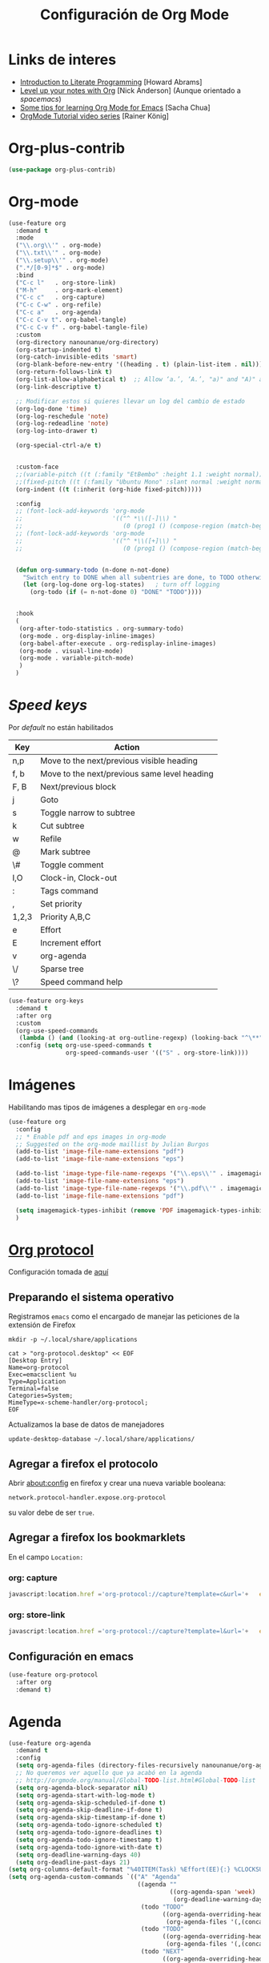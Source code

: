 #+TITLE: Configuración de Org Mode
#+AUTHOR: Adolfo De Unánue
#+EMAIL: nanounanue@gmail.com
#+STARTUP: showeverything
#+STARTUP: nohideblocks
#+STARTUP: indent
#+PROPERTY: header-args:emacs-lisp :tangle ~/.config/emacs/elisp/setup-org-mode.el
#+PROPERTY:    header-args:shell  :tangle no
#+PROPERTY:    header-args        :results silent   :eval no-export   :comments org
#+OPTIONS:     num:nil toc:nil todo:nil tasks:nil tags:nil
#+OPTIONS:     skip:nil author:nil email:nil creator:nil timestamp:nil
#+INFOJS_OPT:  view:nil toc:nil ltoc:t mouse:underline buttons:0 path:http://orgmode.org/org-info.js
#+TAGS: emacs


* Links de interes
- [[http://www.howardism.org/Technical/Emacs/literate-programming-tutorial.html][Introduction to Literate Programming]] [Howard Abrams]
- [[https://github.com/nickanderson/Level-up-your-notes-with-Org][Level up your notes with Org]] [Nick Anderson] (Aunque orientado a /spacemacs/)
- [[http://sachachua.com/blog/2014/01/tips-learning-org-mode-emacs/][Some tips for learning Org Mode for Emacs]] [Sacha Chua]
- [[https://www.youtube.com/playlist?list=PLVtKhBrRV%255FZkPnBtt%255FTD1Cs9PJlU0IIdE][OrgMode Tutorial video series]] [Rainer König]



* Org-plus-contrib

#+begin_src emacs-lisp :tangle no
(use-package org-plus-contrib)
#+end_src



* Org-mode

#+begin_src emacs-lisp
  (use-feature org
    :demand t
    :mode
    ("\\.org\\'" . org-mode)
    ("\\.txt\\'" . org-mode)
    ("\\.setup\\'" . org-mode)
    (".*/[0-9]*$" . org-mode)
    :bind
    ("C-c l"   . org-store-link)
    ("M-h"     . org-mark-element)
    ("C-c c"   . org-capture)
    ("C-c C-w" . org-refile)
    ("C-c a"   . org-agenda)
    ("C-c C-v t". org-babel-tangle)
    ("C-c C-v f" . org-babel-tangle-file)
    :custom
    (org-directory nanounanue/org-directory)
    (org-startup-indented t)
    (org-catch-invisible-edits 'smart)
    (org-blank-before-new-entry '((heading . t) (plain-list-item . nil)))
    (org-return-follows-link t)
    (org-list-allow-alphabetical t)  ;; Allow ‘a.’, ‘A.’, "a)" and "A)" as list elements
    (org-link-descriptive t)

    ;; Modificar estos si quieres llevar un log del cambio de estado
    (org-log-done 'time)
    (org-log-reschedule 'note)
    (org-log-redeadline 'note)
    (org-log-into-drawer t)

    (org-special-ctrl-a/e t)


    :custom-face
    ;;(variable-pitch ((t (:family "EtBembo" :height 1.1 :weight normal))))
    ;;(fixed-pitch ((t (:family "Ubuntu Mono" :slant normal :weight normal :height 1.0 :width normal))))
    (org-indent ((t (:inherit (org-hide fixed-pitch)))))

    :config
    ;; (font-lock-add-keywords 'org-mode
    ;;                         '(("^ *\\([-]\\) "
    ;;                            (0 (prog1 () (compose-region (match-beginning 1) (match-end 1) "•"))))))
    ;; (font-lock-add-keywords 'org-mode
    ;;                         '(("^ *\\([+]\\) "
    ;;                            (0 (prog1 () (compose-region (match-beginning 1) (match-end 1) "◦"))))))

 
    (defun org-summary-todo (n-done n-not-done)
      "Switch entry to DONE when all subentries are done, to TODO otherwise."
      (let (org-log-done org-log-states)   ; turn off logging
        (org-todo (if (= n-not-done 0) "DONE" "TODO"))))


    :hook
    (
     (org-after-todo-statistics . org-summary-todo)
     (org-mode . org-display-inline-images)
     (org-babel-after-execute . org-redisplay-inline-images)
     (org-mode . visual-line-mode)
     (org-mode . variable-pitch-mode)
     )
    )
#+end_src

* /Speed keys/

Por /default/ no están habilitados

| Key   | Action                                       |
|-------+----------------------------------------------|
| n,p   | Move to the next/previous visible heading    |
| f, b  | Move to the next/previous same level heading |
| F, B  | Next/previous block                          |
| j     | Goto                                         |
| s     | Toggle narrow to subtree                     |
| k     | Cut subtree                                  |
| w     | Refile                                       |
| @     | Mark subtree                                 |
| \#    | Toggle comment                               |
| I,O   | Clock-in, Clock-out                          |
| :     | Tags command                                 |
| ,     | Set priority                                 |
| 1,2,3 | Priority A,B,C                               |
| e     | Effort                                       |
| E     | Increment effort                             |
| v     | org-agenda                                   |
| \/    | Sparse tree                                  |
| \?    | Speed command help                           |


#+begin_src emacs-lisp
(use-feature org-keys
  :demand t
  :after org
  :custom
  (org-use-speed-commands
   (lambda () (and (looking-at org-outline-regexp) (looking-back "^\**"))))
  :config (setq org-use-speed-commands t
                org-speed-commands-user '(("S" . org-store-link))))
#+end_src

* Imágenes

Habilitando mas tipos de imágenes a desplegar en =org-mode=

#+begin_src emacs-lisp
(use-feature org
  :config
  ;; * Enable pdf and eps images in org-mode
  ;; Suggested on the org-mode maillist by Julian Burgos
  (add-to-list 'image-file-name-extensions "pdf")
  (add-to-list 'image-file-name-extensions "eps")

  (add-to-list 'image-type-file-name-regexps '("\\.eps\\'" . imagemagick))
  (add-to-list 'image-file-name-extensions "eps")
  (add-to-list 'image-type-file-name-regexps '("\\.pdf\\'" . imagemagick))
  (add-to-list 'image-file-name-extensions "pdf")

  (setq imagemagick-types-inhibit (remove 'PDF imagemagick-types-inhibit))
  )
#+end_src

* [[https://github.com/sprig/org-capture-extension][Org protocol]]

Configuración tomada de [[https://stackoverflow.com/a/32851154/754176][aquí]]

** Preparando el sistema operativo 

Registramos =emacs= como el encargado de manejar las peticiones de la
extensión de Firefox

#+BEGIN_SRC shell
mkdir -p ~/.local/share/applications
#+END_SRC


#+BEGIN_SRC shell :dir ~/.local/share/applications
cat > "org-protocol.desktop" << EOF
[Desktop Entry]
Name=org-protocol
Exec=emacsclient %u
Type=Application
Terminal=false
Categories=System;
MimeType=x-scheme-handler/org-protocol;
EOF
#+END_SRC

Actualizamos la base de datos de manejadores

#+BEGIN_SRC shell
update-desktop-database ~/.local/share/applications/
#+END_SRC


** Agregar a firefox el protocolo


Abrir [[about:config]] en firefox y crear una nueva variable booleana:

=network.protocol-handler.expose.org-protocol=

su valor debe de ser =true=.


** Agregar a firefox los bookmarklets

En el campo =Location:=

*** org: capture

#+begin_src  js
javascript:location.href ='org-protocol://capture?template=c&url='+   encodeURIComponent(location.href) +   '&title=' + encodeURIComponent(document.title) +   '&body=' + encodeURIComponent(window.getSelection())
#+end_src

*** org: store-link


#+begin_src js
javascript:location.href ='org-protocol://capture?template=l&url='+   encodeURIComponent(location.href) +   '&title=' + encodeURIComponent(document.title)
#+end_src

** Configuración *en* emacs

#+BEGIN_SRC emacs-lisp 
(use-feature org-protocol
  :after org
  :demand t)
#+END_SRC

* Agenda

#+BEGIN_SRC emacs-lisp
  (use-feature org-agenda
    :demand t
    :config
    (setq org-agenda-files (directory-files-recursively nanounanue/org-agenda-directory "\\.org$"))
    ;; No queremos ver aquello que ya acabó en la agenda
    ;; http://orgmode.org/manual/Global-TODO-list.html#Global-TODO-list
    (setq org-agenda-block-separator nil)
    (setq org-agenda-start-with-log-mode t)
    (setq org-agenda-skip-scheduled-if-done t)
    (setq org-agenda-skip-deadline-if-done t)
    (setq org-agenda-skip-timestamp-if-done t)
    (setq org-agenda-todo-ignore-scheduled t)
    (setq org-agenda-todo-ignore-deadlines t)
    (setq org-agenda-todo-ignore-timestamp t)
    (setq org-agenda-todo-ignore-with-date t)
    (setq org-deadline-warning-days 40)
    (setq org-deadline-past-days 21)
  (setq org-columns-default-format "%40ITEM(Task) %Effort(EE){:} %CLOCKSUM(Time Spent) %SCHEDULED(Scheduled) %DEADLINE(Deadline)")
  (setq org-agenda-custom-commands `(("A" "Agenda"
                                      ((agenda ""
                                               ((org-agenda-span 'week)
                                                (org-deadline-warning-days 365)))
                                       (todo "TODO"
                                             ((org-agenda-overriding-header "To Refile")
                                              (org-agenda-files '(,(concat nanounanue/org-agenda-directory "inbox.org")))))
                                       (todo "TODO"
                                             ((org-agenda-overriding-header "Emails")
                                              (org-agenda-files '(,(concat nanounanue/org-agenda-directory "emails.org")))))
                                       (todo "NEXT"
                                             ((org-agenda-overriding-header "In Progress")
                                              (org-agenda-files '(,(concat nanounanue/org-agenda-directory "someday.org")
                                                                  ,(concat nanounanue/org-agenda-directory "projects.org")
                                                                  ,(concat nanounanue/org-agenda-directory "next.org")))
                                              ))
                                       (todo "TODO"
                                             ((org-agenda-overriding-header "Projects")
                                              (org-agenda-files '(,(concat nanounanue/org-agenda-directory "projects.org")))
                                              ))
                                       (todo "TODO"
                                             ((org-agenda-overriding-header "One-off Tasks")
                                              (org-agenda-files '(,(concat nanounanue/org-agenda-directory "next.org")))
                                              (org-agenda-skip-function '(org-agenda-skip-entry-if 'deadline 'scheduled))))))))

    (setq org-agenda-start-on-weekday nil))
#+END_SRC

** [[https://github.com/alphapapa/org-ql][Org-ql]]

#+begin_quote
=org-ql= is a lispy query language for Org files.
#+end_quote

#+begin_src emacs-lisp
(use-package org-ql)
#+end_src


** [[https://github.com/alphapapa/org-super-agenda][Org-super-agenda]]

#+begin_src emacs-lisp :tangle no
(use-package org-super-agenda)
#+end_src


** TODOs templates


Primero especificamos que estados podemos tener:

| Estado    | Significado                                                                                  |
|-----------+----------------------------------------------------------------------------------------------|
| TODO      | es algo que tiene que hacerse                                                                |
| WORKING   | estoy trabajando en ella                                                                     |
| BLOCKED   | la tarea depende de algo más para hacerse                                                    |
| DELEGATED | alguien más lo está haciendo y yo tengo que verificar/estar enterado de lo que está haciendo |
| ASSIGNED  | alguien tiene completa responsabilidad sobre la tarea                                        |
| REVIEW    | alguien está validando el task                                                               |
| CANCELLED | ya no es necesario hacerse                                                                   |
| DONE      | ha sido completada                                                                           |


#+begin_src plantuml :file task_states.png  :results none :exports none :cache yes
@startuml
title Diagrama de estados de las tareas
hide empty description
[*] --> TODO
TODO --> WORKING
WORKING --> DONE
TODO --> DONE
DONE --> [*]
TODO -down-> DELEGATED
TODO -down-> CANCELLED
WORKING -> REVIEW
WORKING --> CANCELLED
CANCELLED --> [*]
WORKING --> BLOCKED
BLOCKED --> WORKING
BLOCKED --> CANCELLED 
REVIEW --> WORKING
REVIEW --> DONE
DELEGATED --> CANCELLED
DELEGATED --> DONE
TODO --> ASSIGNED
ASSIGNED --> [*]
@enduml
#+end_src

[[./task_states.png]]


#+begin_src emacs-lisp
(use-feature org
  :config
  (setq org-todo-keywords '(
                            (
                             sequence
                             "TODO(t!)"
                             "WORKING(w!)"
                             "BLOCKED(b@/!)"
                             "REVIEW(r@/!)"
                             "DELEGATED(e@/!)"
                             "|"
                             "ASSIGNED(.@/!)"
                             "CANCELLED(c@/!)"
                             "DONE(d!)")))

#+end_src

Podemos asignarles color e íconos para hacerlos un poco más vistosos.

#+begin_src emacs-lisp
(setq org-todo-keyword-faces
      '(("TODO" . "tomato")
        ("WORKING" . "gold2")
        ("REVIEW" . "lavender")
        ("BLOCKED" . "magenta")
        ("CANCELLED" . "dark red")
        ("DELEGATED" . "steel blue")
        ("DONE" . "green")
        ("ASSIGNED" . "sienna")))
(font-lock-add-keywords            ; A bit silly but my headers are now
 'org-mode `(("^\\*+ \\(TODO\\) "  ; shorter, and that is nice canceled
              (1 (progn (compose-region (match-beginning 1) (match-end 1) "⚑")
                        nil)))
             ("^\\*+ \\(WORKING\\) "
              (1 (progn (compose-region (match-beginning 1) (match-end 1) "⚐")
                        nil)))
             ("^\\*+ \\(CANCELLED\\) "
              (1 (progn (compose-region (match-beginning 1) (match-end 1) "✘")
                        nil)))
             ("^\\*+ \\(CANCE\\) "
              (1 (progn (compose-region (match-beginning 1) (match-end 1) "✘")
                        nil)))
             ("^\\*+ \\(DONE\\) "
              (1 (progn (compose-region (match-beginning 1) (match-end 1) "✔")
                        nil)))))
)
#+end_src


* Clock


#+BEGIN_SRC emacs-lisp
  (use-feature org-clock
    ;; We have to autoload these functions in order for the below code
    ;; that enables clock persistence without slowing down startup to
    ;; work.
    :demand t
    :commands (org-clock-load org-clock-save)
    :config
    (org-clock-persistence-insinuate)
    ;; Show lot of clocking history so it's easy to pick items off the C-F11 list
    (setq org-clock-history-length 23)
    ;; Resume clocking task on clock-in if the clock is open
    (setq org-clock-in-resume t)
    ;; Separate drawers for clocking and logs
    (setq org-drawers (quote ("PROPERTIES" "LOGBOOK")))
    ;; Save clock data and state changes and notes in the LOGBOOK drawer
    (setq org-clock-into-drawer t)
    ;; Sometimes I change tasks I'm clocking quickly - this removes clocked tasks with 0:00 duration
    (setq org-clock-out-remove-zero-time-clocks t)
    ;; Clock out when moving task to a done state
    (setq org-clock-out-when-done t)
    ;; Save the running clock and all clock history when exiting Emacs, load it on startup
    (setq org-clock-persist t)
    ;; Do not prompt to resume an active clock
    (setq org-clock-persist-query-resume nil)
    ;; Enable auto clock resolution for finding open clocks
    (setq org-clock-auto-clock-resolution (quote when-no-clock-is-running))
    ;; Include current clocking task in clock reports
    (setq org-clock-report-include-clocking-task t))
#+END_SRC

* Capture-refile-archive

Si estoy trabajando en algo y quiero anotar algo que se me acaba de
ocurrir o que recordé (me pasa muy seguido), sin que afecte el archivo
en el que estoy trabajando (/capture/)


Org Capture Templates are explained [[http://orgmode.org/manual/Capture-templates.html][here]], Org Template expansion [[http://orgmode.org/manual/Template-expansion.html#Template-expansion][here.]]

** Capture


#+BEGIN_SRC emacs-lisp
(use-feature org
  :config
  (setq org-capture-templates
        (quote (
                ("i" "inbox" entry (file (lambda () (concat nanounanue/org-agenda-directory "inbox.org")))
                 "* TODO %?")
                ("e" "email" entry (file+headline (lambda () (concat nanounanue/org-agenda-directory "emails.org")) "Emails")
                 "* TODO [#A] Reply: %a "
                 :immediate-finish t)
                ("c" "org-protocol-capture" entry (file (lambda () (concat nanounanue/org-agenda-directory "inbox.org")))
                 "* TODO [[%:link][%:description]]\n:PROPERTIES:\n:CREATED: %U\n:Source: %:link\n:END:\n %:initial\n"
                 :immediate-finish t)
                ("l" "org-protocol-store-link" entry (file (lambda () (concat nanounanue/org-agenda-directory "inbox.org")))
                 "* [[%:link][%:description]]\n:PROPERTIES:\n:CREATED: %U\n:Source: %:link\n:END:\n" 
                 :immediate-finish t)
                ("K" "Cliplink capture task" entry (file "")
                 "* TODO %(org-cliplink-capture) \n  SCHEDULED: %t\n" :empty-lines 1)
                ("S" "Scheduled TODO" entry (file (lambda () (concat nanounanue/org-agenda-directory "inbox.org")))
                 "* TODO %? %^G \nSCHEDULED: %^t\n  %U" :empty-lines 1)
                ("D" "Deadline" entry (file (lambda () (concat nanounanue/org-agenda-directory "inbox.org")))
                 "* TODO %? %^G \n  DEADLINE: %^t" :empty-lines 1)
                ))) 
  )
#+end_src

** Refile

#+begin_src emacs-lisp
(use-feature org
  :demand t
  :config

;; El archivo actual a un nivel de 9, las agendas y los archivos en abiertos
(setq org-refile-targets '((nil :maxlevel . 9)
                           (org-agenda-files :maxlevel . 3)
                           (org-buffer-list :maxlevel . 3)))


  ;; Use full outline paths for refile targets
  (setq org-refile-use-outline-path t)

  (setq org-outline-path-complete-in-steps nil)

  (setq org-refile-allow-creating-parent-nodes (quote confirm))
  )
#+END_SRC

Luego de seleccionar el /template/ adecuado, tecleas la nota, =C-c C-c=
para guardar.

Por último, recuerda hacer =C-c C-w= para /refile/ la nota al lugar correspondiente.

** Archive

* /Tags/

#+begin_src emacs-lisp :tangle no
(setq org-tag-alist '(
  (:startgroup . nil)
    ("home" . ?h)
    ("work" . ?w)
  (:endgroup . nil)
  (:startgroup . nil)
    ("@errands" . ?e)
    ("@house" . ?s)
    ("@now" . ?n)
    ("@online" . ?o)
    ("@phone" . ?p)
    ("@campus" . ?c)
    ("@office" . ?f)
  (:endgroup . nil)
))
#+end_src

* /Literate Programming/

Larga vida al [[http://orgmode.org/worg/org-contrib/babel/intro.html][proyecto Babel]], el cual permite la ejecución de bloques
códigos y /tangle out/ bloques hacia archivos



#+begin_src emacs-lisp
  (use-feature org-src
    :after org
    :demand t
    :custom
    (org-edit-src-content-indentation 0)
    (org-src-preserve-indentation t)
    (org-src-fontify-natively t)
    :config
    (add-to-list 'org-src-lang-modes
                 '("dot" . "graphviz-dot")
                 )
    )
#+end_src

** Requisitos

*NOTA* Para [[https://github.com/corpix/ob-blockdiag.el][ob-blockdiag]] es necesario ejecutar lo siguiente:

#+BEGIN_SRC shell
pip install blockdiag seqdiag actdiag nwdiag
#+END_SRC

El formato se puede consultar en la página de [[http://blockdiag.com/en/][blockdiag]].

*NOTA* Para [[https://github.com/krisajenkins/ob-browser][ob-browser]]  es necesario tener =phantomjs=:

#+BEGIN_SRC shell :dir /sudo::
apt install -y phantomjs
#+END_SRC

Esto también lo vamos a ocupar

#+BEGIN_SRC emacs-lisp
(use-package restclient
  :mode ("\\.restclient\\'" . restclient-mode))

(use-package company-restclient
  :config (add-to-list 'company-backends 'company-restclient))
#+END_SRC


#+begin_src emacs-lisp
(use-feature ob-ditaa
  :demand t
  :custom
  (org-ditaa-jar-path "~/pCloudDrive/org-libs/ditaa.jar"))

(use-feature ob-plantuml
  :demand t
  :custom
  (org-plantuml-jar-path "~/pCloudDrive/org-libs/plantuml.jar"))

(use-package ob-mongo)
(use-package ob-cypher)
(use-package ob-blockdiag)
#+end_src


** ob

#+begin_src emacs-lisp :noweb yes
(use-feature ob
  :after org
  :demand t
  :custom
  (org-confirm-babel-evaluate nil)
  (org-src-tab-acts-natively t)
  ;; [[elisp:(shell-command "ls ~")][My files]]
  (org-link-elisp-confirm-function nil)

  ;; [[shell:ls ~][My file]]
  (org-link-shell-confirm-function nil)

  :config
  ;; Set better default settings for org-babel.
  ;;(setf (alist-get :async org-babel-default-header-args:jupyter-python) "yes")
  ;;(setf (alist-get :session org-babel-default-header-args:jupyter-python) "py3")

  ;; Usamos sly para Lisp
  (setq org-babel-lisp-eval-fn 'sly-eval)

  <<ob-languages>>

  <<ob-templates>>

  :hook (org-babel-after-execute . org-display-inline-images))
#+end_src

*** Lenguajes soportados por bloques =org-babel=

#+begin_src emacs-lisp :tangle no :noweb-ref ob-languages
(dolist (language    '((org . t)
                       (shell . t)
                       (awk        . t)
                       (sed        . t)
                       (js         . t)
                       (emacs-lisp . t)
                       (gnuplot . t)
                       (screen  . t)
                       (eshell  . t)
                       (makefile . t)
                       (lisp       . t)
                       (perl       . t)
                       (R          . t)
                                        ;(scala      . t)
                       (clojure    . t)
                       (latex      . t)
                       (C          . t)
                       (fortran    . t)
                       (stan       . t)
                       (sqlite     . t)
                       (sql        . t)
                       (mongo      . t)
                       (cypher     . t)
                                        ; (redis      . t)
                       (blockdiag  . t)
                       (calc       . t)
                       (python     . t)
                       (ruby       . t)
                       (dot        . t)
                       (css        . t)
                       (jq         . t)
                       (plantuml   . t)))
  (add-to-list 'org-babel-load-languages language))

(org-babel-do-load-languages 'org-babel-load-languages org-babel-load-languages)

#+end_src

*** Templates para bloques =org-babel=

#+begin_src emacs-lisp :tangle no :noweb-ref ob-templates
(add-to-list 'org-structure-template-alist
             '("el" . "src emacs-lisp"))

(add-to-list 'org-structure-template-alist
             '("sh" . "src shell"))

(add-to-list 'org-structure-template-alist
             '("py" . "src jupyter-python"))

(add-to-list 'org-structure-template-alist
             '("md" . "src markdown"))

(add-to-list 'org-structure-template-alist
             '("sr" . "src R"))

(add-to-list 'org-structure-template-alist
             '("sq" . "src sql"))

(add-to-list 'org-structure-template-alist
             '("si" . "src sqlite"))

(add-to-list 'org-structure-template-alist
             '("cl" . "src lisp"))

(add-to-list 'org-structure-template-alist
             '("clj" . "src clojure"))

(add-to-list 'org-structure-template-alist
             '("dd" . "src ditaa"))

(add-to-list 'org-structure-template-alist
             '("dg" . "src dot"))

(add-to-list 'org-structure-template-alist
             '("dp" . "src plantuml"))

;; Tomado de https://github.com/dangom/org-thesis/blob/master/org-init.el
;; After inserting an org template, also open a line.
(defun org-structure-template-and-open-line (orig-func &rest args)
  (apply orig-func args)
  (unless mark-active
    (open-line 1)))

(advice-add 'org-insert-structure-template
              :around #'org-structure-template-and-open-line)
#+end_src



** Python: Emacs-jupyter

#+begin_src emacs-lisp

(straight-use-package '(simple-httpd :type git :host github :repo "skeeto/emacs-web-server" :local-repo "simple-httpd"))

(use-package zmq)

(use-package jupyter
  :after ob
  :demand t
  :config
  (add-to-list 'org-babel-load-languages '(jupyter . t))
  (org-babel-do-load-languages 'org-babel-load-languages org-babel-load-languages)

  (org-babel-jupyter-override-src-block "python")


  ;; More readable repl traceback for Spacemacs Theme.
  (set-face-attribute 'jupyter-repl-traceback nil :background "wheat1")

  (jupyter-org-define-key (kbd "RET") #'newline-and-indent)

  :bind (:map jupyter-repl-mode-map
              ;; Use only C-n and C-p to move through candidates.
              ;; This unshadows C-n and C-p to move through lines in the REPL.
              ("C-n" . nil)
              ("C-p" . nil)))
#+end_src


** Async

#+begin_src emacs-lisp
;; Package `ob-async' allows executing ob commands asynchronously.
(use-package ob-async
  :after ob
  :config
  ;; Jupyter defines its own async that conflicts with ob-async.
  (setq ob-async-no-async-languages-alist '("jupyter-python" "jupyter-julia")))
#+end_src

* Exportar

#+begin_src emacs-lisp
(use-feature ox
  :after org
  :demand t
  :config
  ;; This is so that we are not queried if bind-keywords are safe when we set
  ;; org-export-allow-bind to t.
  (put 'org-export-allow-bind-keywords 'safe-local-variable #'booleanp)
  (setq org-export-with-sub-superscripts '{}
        org-export-initial-scope 'buffer
        org-export-coding-system 'utf-8
        org-html-checkbox-type 'html))
#+end_src


** Imágenes

Puedes controlar la /exportación/ de la imagen
como sigue:

#+BEGIN_SRC org :tangle no
 #+CAPTION: Algúna descripción
 #+ATTR_HTML: :align center :width 100px
 #+ATTR_LATEX: :align center :width 100px
 #+ATTR_ORG :align center :width 100px
#+END_SRC

** HTML

#+BEGIN_SRC emacs-lisp
(use-feature ox-html
  :after ox
  :demand t
  :init
  (setq org-html-postamble nil)
  (setq org-export-with-section-numbers nil)
  (setq org-export-with-toc nil)
  (setq org-html-head-extra "
          <link href='http://fonts.googleapis.com/css?family=Source+Sans+Pro:400,700,400italic,700italic&subset=latin,latin-ext' rel='stylesheet' type='text/css'>
          <link href='http://fonts.googleapis.com/css?family=Source+Code+Pro:400,700' rel='stylesheet' type='text/css'>
          <style type='text/css'>
             body {
                font-family: 'Source Sans Pro', sans-serif;
             }
             pre, code {
                font-family: 'Source Code Pro', monospace;
             }
          </style>"))
#+END_SRC

** Word                                                         :deprecated:

Usar mejor =ox-pandoc=

#+begin_src emacs-lisp :tangle no
;; The `ox-word' library uses pandoc to export Org files to Microsoft Word via
;; LaTeX. It is currently a part of Kitchin's awesome Scimax project.
(use-package ox-word
  :after (:all org-ref ox)
  :demand t
  :straight (ox-word :type git
                     :host github
                     :repo "jkitchin/scimax"
                     :files ("ox-word.el")))
#+end_src

** LaTeX

help:org-format-latex-header
help:org-latex-default-packages-alist
help:org-latex-packages-alist
help:org-latex-pdf-process

#+BEGIN_SRC emacs-lisp :noweb yes
  (use-feature ox-latex
    :after ox
    :demand t
    :custom
    (org-latex-compiler "latexmk")
    (org-latex-bib-compiler "biber")
    (org-latex-default-class "koma-article")
    (org-latex-pdf-process
     '("latexmk -xelatex -shell-escape -output-directory=%o -f %f"))
    
    :config
    
    (setq xedvisvgm '(xedvisvgm :programs ("xelatex" "dvisvgm")
       :description "dvi > svg"
       :message "you need to install xelatex and dvisvgm."
       :use-xcolor t
       :image-input-type "dvi"
       :image-output-type "svg"
       :image-size-adjust (1.7 . 1.5)
       :latex-compiler ("xelatex -interaction nonstopmode -output-directory %o %f")
       :image-converter ("dvisvgm %f -n -b min -c %S -o %O")))

    (add-to-list 'org-preview-latex-process-alist xedvisvgm)

    (setq org-preview-latex-default-process 'dvisvgm)


    ;; Programa a utilizar por default (listado en org-preview-latex-process-alist)
    ;;(setq org-preview-latex-default-process 'dvisvgm)

    ;; Bloques bonitos
    (setq org-latex-listings 'minted)
    ;; Need to let ox know about ipython and jupyter
    (add-to-list 'org-latex-minted-langs '(ipython "python"))
    (add-to-list 'org-babel-tangle-lang-exts '("ipython" . "py"))
    (add-to-list 'org-latex-minted-langs '(jupyter-python "python"))
    (add-to-list 'org-babel-tangle-lang-exts '("jupyter-python" . "py"))
    (add-to-list 'org-latex-minted-langs '(shell "bash"))
    (add-to-list 'org-latex-minted-langs '(sh "bash"))
    (add-to-list 'org-babel-tangle-lang-exts '("bash" . "sh"))
    (add-to-list 'org-latex-minted-langs '(sqlite "sql"))
    (add-to-list 'org-babel-tangle-lang-exts '("sqlite" . "sql"))
    
    
    ;; Escala los previews de LaTeX 
    (setq org-format-latex-options (plist-put org-format-latex-options :scale 2.0))
    
    ;; For example, when this variable is non-nil, a headline like this:
  
    ;;   ** Some section
    ;;      :PROPERTIES:
    ;;      :CUSTOM_ID: sec:foo
    ;;      :END:
    ;;   This is section [[#sec:foo]].
    ;;   #+BEGIN_EXPORT latex
    ;;   And this is still section \ref{sec:foo}.
    ;;   #+END_EXPORT
    
    ;; will be exported to LaTeX as:
    
    ;;   \subsection{Some section}
    ;;   \label{sec:foo}
    ;;   This is section \ref{sec:foo}.
    ;;   And this is still section \ref{sec:foo}.
    
    ;; Note, however, that setting this variable introduces a limitation
    ;; on the possible values for CUSTOM_ID and NAME.  When this
    ;; variable is non-nil, Org passes their value to \label unchanged.
    ;; You are responsible for ensuring that the value is a valid LaTeX
    ;; \label key, and that no other \label commands with the same key
    ;; appear elsewhere in your document. 
    (setq org-latex-prefer-user-labels t)
    
    ;; Borra los archivos intermedios al exportar
    (setq org-latex-logfiles-extensions
          '("lof" "lot" "tex=" "aux" "idx" "log" "out" "toc" "nav" "snm" "vrb" "glo" "acn" "alg" "acr"
            "dvi" "fdb_latexmk" "blg" "brf" "fls" "entoc" "ps" "spl" "bbl"))
    
    ;; Templates
    
    <<ox-latex-chapter>>
    
    <<ox-latex-KOMA>>
    
    <<ox-latex-tufte-book>>
    
    <<ox-latex-beamer>>
    
    <<ox-latex-assign>>
    
    <<ox-latex-mimore>>
    
    <<ox-latex-mimosis>>
    
    <<ox-latex-elsarticle>>
    
    <<ox-latex-elegantlatex>>
    
    <<ox-latex-hitec>>
    
    <<ox-latex-memoir>>
    
    <<ox-latex-arxiv>>
    
    <<ox-latex-preprint>>)

#+END_SRC


Para usar un /template/ agregar al archivo

#+BEGIN_SRC org :tangle no
#+LATEX_CLASS: tufte-book
#+END_SRC

** Pandoc

Para aprovechar [[https://github.com/kawabata/ox-pandoc][ox-pandoc]] es necesario tener una versión reciente de
=pandoc=.


#+BEGIN_SRC shell
VERSION=$(curl --silent "https://api.github.com/repos/jgm/pandoc/releases/latest" | jq -r .tag_name) && \
wget  -q -O /tmp/pandoc.deb https://github.com/jgm/pandoc/releases/download/${VERSION}/pandoc-${VERSION}-1-amd64.deb
#+end_src

#+begin_src shell :dir /sudo::
dpkg -i /tmp/pandoc.deb
#+END_SRC

#+BEGIN_SRC emacs-lisp
(use-package ox-pandoc
  :demand t
  :after ox)
#+END_SRC


** TWBS

#+BEGIN_SRC emacs-lisp
(use-package ox-twbs
  :demand t
  :after ox)
#+END_SRC


** Github Markdown
#+BEGIN_SRC emacs-lisp
(use-package ox-gfm
  :demand t
  :after ox)
#+END_SRC


** Tufte

#+BEGIN_SRC emacs-lisp
(use-package ox-tufte
  :demand t
  :after ox)
#+END_SRC


** EPUB

#+BEGIN_SRC emacs-lisp
(use-package ox-epub
  :demand t
  :after ox)
#+END_SRC


** RST

#+BEGIN_SRC emacs-lisp
(use-package ox-rst
  :demand t
  :after ox)
#+END_SRC


** AsciiDoc

#+BEGIN_SRC emacs-lisp
(use-package ox-asciidoc
  :demand t
  :after ox)
#+END_SRC


** Clipboard

Necesita =xclip=

#+BEGIN_SRC shell  :dir /sudo::
apt install -y xclip
#+END_SRC

#+BEGIN_SRC emacs-lisp
  (use-package ox-clip
    :after ox)
#+END_SRC

** Recoll

#+begin_src emacs-lisp
(use-package org-recoll
  :after (org)
  :demand t
  :straight (org-recoll :type git :host github :repo "alraban/org-recoll" :local-repo "org-recoll")
  :init
  (require 'org-recoll))
#+end_src


** ox-hugo

#+begin_src emacs-lisp
(use-package ox-hugo
  :demand t
  :after ox)
#+end_src


Es necesario instalar Hugo

#+begin_src shell 
curl -L https://github.com/gohugoio/hugo/releases/download/v0.68.3/hugo_0.68.3_Linux-64bit.deb --output /tmp/hugo.deb 
#+end_src

#+begin_src sh :dir /sudo::
sudo dpkg -i /tmp/hugo.deb
#+end_src



* Presentaciones

** Reveal /et al/

*** ox-reveal                                                  :deprecated:

[[https://github.com/yjwen/org-reveal][ox-reveal]] para crear slides en *HTML*

#+BEGIN_SRC shell :dir /tmp
wget -O reveal.tar.gz https://github.com/hakimel/reveal.js/archive/3.7.0.tar.gz && \
tar zxf /tmp/reveal.tar.gz -C ~/software/js/revealjs --strip-component 1
#+END_SRC


#+BEGIN_SRC emacs-lisp :tangle no
(use-package ox-reveal
  :disabled t
  :after org
  :custom
  (org-reveal-mathjax t)
  (org-reveal-root "http://cdn.jsdelivr.net/reveal.js/3.0.0/")
                                        ;(org-reveal-root (concat "file://" (getenv "HOME") "/software/js/revealjs"))
  (org-reveal-postamble "Adolfo De Unánue"))
#+END_SRC


*** org-re-reveal                                              :deprecated:

Al parecer =ox-reveal= [[https://github.com/yjwen/org-reveal/issues/363#issuecomment-460270780][no está siendo mantenido]], la alternativa
propuesta en el mismo lugar es el [[https://gitlab.com/oer/org-re-reveal][fork]] =org-re-reveal=:

#+begin_src emacs-lisp  :tangle no
(use-package org-re-reveal
  :after ox
  :demand t
  :custom
  (org-re-reveal-mathjax t)
  (org-re-reveal-root "http://cdn.jsdelivr.net/reveal.js/3.0.0/")
  (org-re-reveal-postamble "Adolfo De Unánue"))

(use-package oer-reveal
  :after org-re-reveal
  :demand t
  :init
  (require 'oer-reveal-publish)
  (oer-reveal-setup-submodules t)
  (oer-reveal-generate-include-files t)
  (oer-reveal-publish-setq-defaults))

(use-package org-re-reveal-ref
  :after org-re-reveal
  :demand t
  :config
  
  (setq org-ref-bibliography-entry-format
        '(("article" . "%a, %t, <i>%j %v(%n)</i>, %p (%y). <a href=\"%U\">%U</a>")
  	  ("book" . "%a, %t, %u, %y. <a href=\"%U\">%U</a>")
   	  ("inproceedings" . "%a, %t, %b, %y. <a href=\"%U\">%U</a>")
	          ("incollection" . "%a, %t, %b, %u, %y. <a href=\"%U\">%U</a>")
	          ("misc" . "%a, %t, %i, %y.  <a href=\"%U\">%U</a>")
   	  ("phdthesis" . "%a, %t, %s, %y.  <a href=\"%U\">%U</a>")
	          ("techreport" . "%a, %t, %i, %u (%y).")
	          ("proceedings" . "%e, %t in %S, %u (%y).")
	  )))
#+end_src

*** [[https://gitlab.com/oer/emacs-reveal][emacs-reveal]]

El autor de =org-re-reveal= ha unificado las librerías en
=emacs-reveal=, incluye =org-re-reveal=, =org-re-reveal-ref= y =oer-reveal=.

El autor extendió las capacidades originales de =ox-reveal= para
soportar *OER*, /Open Educational Resources/, inicialmente agregar
capacidades de audio a =ox-reval=:

#+begin_quote
Teaching and learning resources should be free and open:
   - In support of Sustainable Development Goal 4 (SDG 4)
   - Open Educational Resources (OER)
#+end_quote

[[https://doi.org/10.21105/jose.00050][Aquí]] hay un artículo con más detalle sobre GNU/Emacs y OER.

#+begin_src emacs-lisp :tangle no
(use-package emacs-reveal
  :after (:all org-re-reveal org-re-reveal-ref)
  :demand t
  :straight (emacs-reval :type git
                         :host gitlab
                         :repo "oer/emacs-reveal"
                         :local-repo "emacs-reveal")
  :init
  (add-to-list 'load-path "~/.config/emacs/straight/repos/emacs-reveal/")
  (require 'emacs-reveal))
#+end_src


** epresent

/Simple presentation mode for Emacs Org-mode/

 - Call epresent-run on an org-buffer.
 - press t / 1 to view the top level of the presentation
 - navigate the presentation with n/f, p/b
 - go to a specific page with v <num> RET
 - scroll with k and l
 - use c and C to navigate between code blocks, e to edit them, x to
  make it run, and s / S to toggle their visibility
 - quit with q



#+begin_src emacs-lisp
(use-package epresent)
#+end_src

** [[https://zck.me/zpresent][zpresent]]

/A presentation framework for Emacs/

[[https://bitbucket.org/zck/zpresent.el/src/default/tutorial.org][Tutorial]]

#+begin_src emacs-lisp
(use-package zpresent)
#+end_src

* Apariencia

Los /bullets/ hacen más presentable =org-mode=

#+BEGIN_SRC emacs-lisp
  (use-package org-bullets
    :demand t
    :after org
    :custom
    (org-bullets-bullet-list '("◉" "☯" "○" "☯" "✸" "☯" "✿" "☯" "✜" "☯" "◆" "☯" "▶"))
    (org-ellipsis "⤵")
    :hook
    (org-mode . (lambda () (org-bullets-mode 1))))
#+END_SRC

Tablas bonitas

#+begin_src emacs-lisp
(use-package org-pretty-table
  :after (org)
  :demand t
  :straight (org-pretty-table :type git :host github :repo "Fuco1/org-pretty-table" :local-repo "org-pretty-table")
  :init
  (require 'org-pretty-table))
#+end_src

* Tomar notas

** =interleave=

Del sitio [[https://github.com/rudolfochrist/interleave][web]]:

#+BEGIN_QUOTE
Some history, what this is all about

In the past, textbooks were sometimes published as interleaved
editions. That meant, each page was followed by a blank page and
ambitious students/scholars had the ability to take their notes
directly in their copy of the textbook. Newton and Kant were prominent
representatives of this technique [fn:blumbach].

Nowadays textbooks (or lecture material) come in PDF format. Although
almost every PDF Reader has the ability to add some notes to the PDF
itself, it is not as powerful as it could be. This is what this Emacs
minor mode tries to accomplish. It presents your PDF side by side to
an Org Mode buffer with you notes. Narrowing down to just those
passages that are relevant to this particular page in the document
viewer.

In a later step it should be possible to create truly interleaved PDFs of your notes.
#+END_QUOTE

#+BEGIN_SRC emacs-lisp
  (use-package interleave
    :after org
    :bind ("C-x i" . interleave-mode)
    :config
    (setq interleave-split-direction 'horizontal
          interleave-split-lines 20
          interleave-disable-narrowing t))
#+END_SRC


** [[https://github.com/weirdNox/org-noter][org-noter]]

#+begin_src emacs-lisp
(use-package org-noter
  :after org
  ;ensure t
  :config
  (setq org-noter-default-notes-file-names '("notes.org")
        org-noter-notes-search-path '("~/pCloudDrive/org/research"))
  (setq org-noter-separate-notes-from-heading t)
  )
#+end_src

** ivy-bibtex

La siguiente función fué tomada de [[https://randyridenour.net/2019/06/26/org-mode-citations-with-ivy-bibtex/][aquí]]

#+begin_quote
Ivy-bibtex will insert citations into org documents, but its default
format is not the same as it is in org-ref. 

To fix that, I added the following to my init file:
#+end_quote



#+begin_src emacs-lisp
(defun nanounanue/bibtex-completion-format-citation-orgref (keys)
  "Formatter for org-ref citations."
  (let* ((prenote  (if bibtex-completion-cite-prompt-for-optional-arguments (read-from-minibuffer "Prenote: ") ""))
         (postnote (if bibtex-completion-cite-prompt-for-optional-arguments (read-from-minibuffer "Postnote: ") "")))
(if (and (string= "" prenote) (string= "" postnote))
                (format "%s" (s-join "; " (--map (concat "parencite:" it) keys)))
    (format "[[%s][%s::%s]]"  (s-join "; " (--map (concat "parencite:" it) keys)) prenote postnote))))
#+end_src

#+begin_quote
This prompts for both pre and post-note text when selecting the
citation. Here are the org-mode citations that are produced: 

   -  Citation only: autocite:lewisCounterfactuals1973
   -  Citation with post-text: [[autocite:lewisCounterfactuals1973][::25]]
   -  Citation with pre-text: [[autocite:lewisCounterfactuals1973][As seen in::]]
   -  Citation with both pre and post-text:
     [[autocite:lewisCounterfactuals1973][As seen in::25]]

When exported, these produce the following LaTeX code:
 
#+begin_example
\autocite{lewisCounterfactuals1973}
 
\autocite[][25]{lewisCounterfactuals1973}
 
\autocite[As seen in][]{lewisCounterfactuals1973}
 
\autocite[As seen in][25]{lewisCounterfactuals1973}
#+end_example

I use Chicago parenthetical references – so these compile like this:

-    (Lewis 1973)
-    (Lewis 1973, 25)
-    (As seen in Lewis 1973)
-    (As seen in Lewis 1973, 25)
#+end_quote


#+begin_src emacs-lisp
(use-package ivy-bibtex
  :ensure t
  :config
  (setq ivy-re-builders-alist
        '((ivy-bibtex . ivy--regex-ignore-order)
          (t . ivy--regex-plus)))
  (setq   bibtex-completion-bibliography "~/pCloudDrive/org/bibliografia/library.bib")
  (setq   bibtex-completion-notes-path "~/pCloudDrive/org/research")
  ;; ¿Qué campo del bibtex usar para abrir el PDF?
  (setq   bibtex-completion-pdf-field "file")
  ;; Símbolos usados para indicar que tiene PDF y notas
  (setq bibtex-completion-pdf-symbol "⌘")
  (setq bibtex-completion-notes-symbol "✎")
  (setq bibtex-completion-additional-search-fields '(journal booktitle))
  ;; Para abrir URL/DOIs
  (setq bibtex-completion-browser-function
        (lambda (url _) (start-process "firefox" "*firefox*" "firefox" url)))

  (setq bibtex-completion-format-citation-functions
        '((org-mode      . nanounanue/bibtex-completion-format-citation-orgref)
          (latex-mode    . bibtex-completion-format-citation-cite)
          (markdown-mode . bibtex-completion-format-citation-pandoc-citeproc)
          (default       . bibtex-completion-format-citation-default)))

  (setq ivy-bibtex-default-action 'ivy-bibtex-insert-citation)

  (setq bibtex-completion-display-formats
        '((article       . "${=has-pdf=:1}${=has-note=:1} ${=type=:3} ${year:4} ${author:36} ${title:*} ${journal:40}")
          (inbook        . "${=has-pdf=:1}${=has-note=:1} ${=type=:3} ${year:4} ${author:36} ${title:*} Chapter ${chapter:32}")
          (incollection  . "${=has-pdf=:1}${=has-note=:1} ${=type=:3} ${year:4} ${author:36} ${title:*} ${booktitle:40}")
          (inproceedings . "${=has-pdf=:1}${=has-note=:1} ${=type=:3} ${year:4} ${author:36} ${title:*} ${booktitle:40}")
          (t             . "${=has-pdf=:1}${=has-note=:1} ${=type=:3} ${year:4} ${author:36} ${title:*}")))

  (ivy-set-actions
   'ivy-bibtex
   '(("p" ivy-bibtex-open-any "Open PDF, URL, or DOI")
     ("e" ivy-bibtex-edit-notes "Edit notes")))

  :bind
  (("C-x C-b" . ivy-bibtex))
  )
#+end_src


**  =org-ref=

#+BEGIN_SRC emacs-lisp
(use-package org-ref
  :defer t
  :after org
  :demand t
  :init
  (setq org-ref-default-bibliography '("~/pCloudDrive/org/bibliografia/library.bib"))
  (setq org-ref-completion-library 'org-ref-ivy-cite))


  ;;   :config

  ;;   (defun org-ref-grep-pdf (&optional _candidate)
  ;;     "Search pdf files of marked CANDIDATEs."
  ;;     (interactive)
  ;;     (let ((keys (helm-marked-candidates))
  ;;           (get-pdf-function org-ref-get-pdf-filename-function))
  ;;       (helm-do-pdfgrep-1
  ;;        (-remove (lambda (pdf)
  ;;                   (string= pdf ""))
  ;;                 (mapcar (lambda (key)
  ;;                           (funcall get-pdf-function key))
  ;;                         keys)))))

  ;;   (defun org-ref-noter-at-point ()
  ;;     "Open the pdf for bibtex key under point if it exists."
  ;;     (interactive)
  ;;     (let* ((results (org-ref-get-bibtex-key-and-file))
  ;;            (key (car results))
  ;;            (pdf-file (funcall org-ref-get-pdf-filename-function key)))
  ;;       (if (file-exists-p pdf-file)
  ;;           (progn
  ;;             (find-file-other-window pdf-file)
  ;;             (org-noter))
  ;;         (message "no pdf found for %s" key))))

  ;;   (defun org-ref-open-in-scihub ()
  ;;     "Open the bibtex entry at point in a browser using the url field or doi field.
  ;; Not for real use, just here for demonstration purposes."
  ;;     (interactive)
  ;;     (let ((doi (org-ref-get-doi-at-point)))
  ;;       (when doi
  ;;         (if (string-match "^http" doi)
  ;;             (browse-url doi)
  ;;           (browse-url (format "http://sci-hub.se/%s" doi)))
  ;;         (message "No url or doi found"))))


  ;;   (defun org-ref-open-pdf-at-point-in-emacs ()
  ;;     "Open the pdf for bibtex key under point if it exists."
  ;;     (interactive)
  ;;     (let* ((results (org-ref-get-bibtex-key-and-file))
  ;;            (key (car results))
  ;;            (pdf-file (funcall org-ref-get-pdf-filename-function key)))
  ;;       (if (file-exists-p pdf-file)
  ;;           (find-file-other-window pdf-file)
  ;;         (message "no pdf found for %s" key))))

  ;;   (helm-add-action-to-source "Grep PDF" 'org-ref-grep-pdf helm-source-bibtex 1)

  ;;   ;; The following makes it possible to grep pdfs from the org-ref Helm
  ;;   ;; selection interface with C-s.
  ;;   (setq helm-bibtex-map
  ;;         (let ((map (make-sparse-keymap)))
  ;;           (set-keymap-parent map helm-map)
  ;;           (define-key map (kbd "C-s") (lambda () (interactive)
  ;;                                         (helm-run-after-exit 'org-ref-grep-pdf)))
  ;;           map))
  ;;   (push `(keymap . ,helm-bibtex-map) helm-source-bibtex)


  ;;   (add-to-list 'org-ref-helm-user-candidates
  ;;                '(("Org-Noter notes" . org-ref-noter-at-point)
  ;;                  ("Open in Sci-hub"  . org-ref-open-in-scihub)
  ;;                  ("Open in Emacs" . org-ref-open-pdf-at-point-in-emacs)))
#+END_SRC


#+begin_src emacs-lisp
(use-feature org-ref-ox-hugo
  :after org org-ref ox-hugo
  :config
  (add-to-list 'org-ref-formatted-citation-formats
               '("md"
                 ("article" . "${author}, *${title}*, ${journal}, *${volume}(${number})*, ${pages} (${year}). ${doi}")
                 ("inproceedings" . "${author}, *${title}*, In ${editor}, ${booktitle} (pp. ${pages}) (${year}). ${address}: ${publisher}.")
                 ("book" . "${author}, *${title}* (${year}), ${address}: ${publisher}.")
                 ("phdthesis" . "${author}, *${title}* (Doctoral dissertation) (${year}). ${school}, ${address}.")
                 ("inbook" . "${author}, *${title}*, In ${editor} (Eds.), ${booktitle} (pp. ${pages}) (${year}). ${address}: ${publisher}.")
                 ("incollection" . "${author}, *${title}*, In ${editor} (Eds.), ${booktitle} (pp. ${pages}) (${year}). ${address}: ${publisher}.")
                 ("proceedings" . "${editor} (Eds.), _${booktitle}_ (${year}). ${address}: ${publisher}.")
                 ("unpublished" . "${author}, *${title}* (${year}). Unpublished manuscript.")
                 ("misc" . "${author} (${year}). *${title}*. Retrieved from [${howpublished}](${howpublished}). ${note}.")
                 (nil . "${author}, *${title}* (${year})."))))
#+end_src


** =org-roam=

#+begin_src emacs-lisp
(use-package org-roam
  :commands (org-roam-insert org-roam-find-file org-roam-switch-to-buffer org-roam)
  :hook 
  (after-init . org-roam-mode)
  :custom-face
  (org-roam-link ((t (:inherit org-link :foreground "#005200"))))
  :custom
  (org-roam-directory "~/pCloudDrive/org/research")
  (org-roam-db-location "~/pCloudDrive/org/org-roam.db")
  (org-roam-graph-exclude-matcher "private")
  :bind (:map org-roam-mode-map
              (("C-c n l" . org-roam)
               ("C-c n f" . org-roam-find-file)
               ("C-c n b" . org-roam-switch-to-buffer)
               ("C-c n g" . org-roam-graph-show))
              :map org-mode-map
              (("C-c n i" . org-roam-insert)))
  :config
  (setq org-roam-completion-system 'ivy)
  (require 'org-roam-protocol)
  (setq org-roam-capture-templates
        '(("d" "default" plain (function org-roam--capture-get-point)
           "%?"
           :file-name "${slug}"
           :head "#+SETUPFILE:./hugo.setup
,#+HUGO_SECTION: zettels
,#+HUGO_SLUG: ${slug}
,#+STARTUP:  latexpreview
,#+STARTUP: overview
,#+STARTUP: hideblocks
,#+TITLE: ${title}

- tags :: "
           :unnarrowed t)
          ("r" "ref" plain (function org-roam-capture--get-point)
           "%?"
           :file-name "websites/${slug}"
           :head "#+SETUPFILE:./hugo.setup
,#+HUGO_SECTION: websites
,#+ROAM_KEY: ${ref}
,#+HUGO_SLUG: ${slug}
,#+STARTUP:  latexpreview
,#+STARTUP: overview
,#+STARTUP: hideblocks
,#+TITLE: ${title}

- source :: ${ref}"
           :unnarrowed t)
          ("p" "private" plain (function org-roam-capture--get-point)
           "%?"
           :file-name "private-${slug}"
           :head "#+TITLE: ${title}\n"
           :unnarrowed t))))
#+end_src

*** company

#+begin_src emacs-lisp
(use-package company-org-roam
  :after org-roam
  :config
  (set-company-backend! 'org-mode '(company-org-roam company-yasnippet company-dabbrev)))
#+end_src

*** el-patch

#+begin_src emacs-lisp
(use-package el-patch
  :straight (:host github
                   :repo "raxod502/el-patch"
                   :branch "develop"))

(eval-when-compile
  (require 'el-patch))
#+end_src

*** Deft

#+begin_src emacs-lisp
(use-package deft
  :after org
  :bind
  ("C-c n d" . deft)
  :custom
  (deft-recursive t)
  (deft-use-filter-string-for-filename t)
  (deft-default-extension "org")
  (deft-directory "~/pCloudDrive/org/research")
  :config/el-patch
  (defun deft-parse-title (file contents)
    "Parse the given FILE and CONTENTS and determine the title.
     If `deft-use-filename-as-title' is nil, the title is taken to
     be the first non-empty line of the FILE.  Else the base name of the FILE is
     used as title."
    (el-patch-swap (if deft-use-filename-as-title
                       (deft-base-filename file)
                     (let ((begin (string-match "^.+$" contents)))
                       (if begin
                           (funcall deft-parse-title-function
                                    (substring contents begin (match-end 0))))))
                   (org-roam--get-title-or-slug file))))
#+end_src


*** Org-roam protocol

Extiende =org-protocol= 

#+begin_src js
javascript:location.href =
'org-protocol:/roam-ref?template=r&ref='
+ encodeURIComponent(location.href)
+ '&title='
+ encodeURIComponent(document.title)
#+end_src

*** org-roam-bibtex

#+begin_src emacs-lisp
(use-package org-roam-bibtex
  :hook (org-roam-mode . org-roam-bibtex-mode)
  :config
  (setq org-roam-bibtex-templates
        '(("r" "ref" plain (function org-roam-capture--get-point) ""
           :file-name "${slug}"
           :head "#+TITLE: ${=key=}: ${title}\n#+ROAM_KEY: ${ref}\n" 
           :unnarrowed t)))
  )
#+end_src

*** Backlinks en export

#+begin_src emacs-lisp
(defun nanounanue/org-roam--backlinks-list (file)
  (if (org-roam--org-roam-file-p file)
      (--reduce-from
       (concat acc (format "- [[file:%s][%s]]\n"
                           (file-relative-name (car it) org-roam-directory)
                                 (org-roam--get-title-or-slug (car it))))
       "" (org-roam-sql [:select [file-from] :from file-links :where (= file-to $s1)] file))
    ""))

(defun nanounanue/org-export-preprocessor (backend)
  (let ((links (nanounanue/org-roam--backlinks-list (buffer-file-name))))
    (unless (string= links "")
      (save-excursion
        (goto-char (point-max))
        (insert (concat "\n* Backlinks\n") links)))))

(add-hook 'org-export-before-processing-hook 'nanounanue/org-export-preprocessor)
#+end_src




* Funciones para Org LaTeX

Permite recordar variables riesgosas

#+begin_src emacs-lisp
(defun risky-local-variable-p (sym &optional _ignored) nil)
#+end_src

Extrae propiedades del documento. Ver
https://emacs.stackexchange.com/questions/21713

#+begin_src emacs-lisp
(defun org-global-props (&optional property buffer)
  "Get the plists of global org properties of current buffer."
  (unless property (setq property "PROPERTY"))
  (with-current-buffer (or buffer (current-buffer))
    (org-element-map (org-element-parse-buffer)
        'keyword (lambda (el) (when (string-match
                                     property (org-element-property :key el)) el)))))

(defun org-global-prop-value (key)
  "Get global org property KEY of current buffer."
  (org-element-property :value (car (org-global-props key))))
#+end_src


Soporte para etiquetas =slideonly= y =handoutonly=

#+begin_src emacs-lisp
(defun org/parse-headings (backend)
  "Remove every headline with certain tags in the
  current buffer. BACKEND is the export back-end being used, as
  a symbol.
  "

  (if (member backend '(latex rst))
      (org-map-entries
       (lambda ()
         (progn
           (org-narrow-to-subtree)
           (org-cut-subtree)
           (widen)
           ))
       "+slideonly"))

  (if (member backend '(reveal beamer))
      (org-map-entries
       (lambda ()
         (progn
           (org-narrow-to-subtree)
           (org-cut-subtree)
           (widen)
           ))
       "+handoutonly"))

  )


(add-hook 'org-export-before-parsing-hook 'org/parse-headings)
#+end_src

/Subtrees/ que tienen la etiqueta =:newpage:= será exportado a nueva página

#+begin_src emacs-lisp
(defun org/get-headline-string-element  (headline backend info)
  "Return the org element representation of an element.
  Won't work on ~verb~/=code=-only headers"
  (let ((prop-point (next-property-change 0 headline)))
    (if prop-point (plist-get (text-properties-at prop-point headline) :parent))))

(defun org/ensure-latex-clearpage (headline backend info)
  (when (org-export-derived-backend-p backend 'latex)
    (let ((elmnt (org/get-headline-string-element headline backend info)))
      (when (member "newpage" (org-element-property :tags elmnt))
        (concat "\\clearpage\n" headline)))))

(eval-after-load 'ox '(add-to-list
                       'org-export-filter-headline-functions
                       'org/ensure-latex-clearpage))
#+end_src

Bloques especiales

#+begin_src emacs-lisp
(defun string/starts-with (string prefix)
  "Return t if STRING starts with prefix."
  (and (string-match (rx-to-string `(: bos ,prefix) t) string) t))

(defun nanounanue/process-NOTES-blocks (text backend info)
  "Filter NOTES special blocks in export."
  (cond
   ((eq backend 'latex)
    (if (string/starts-with text "\\begin{NOTES}") ""))
   ((eq backend 'rst)
    (if (string/starts-with text ".. NOTES::") ""))
   ((eq backend 'html)
    (if (string/starts-with text "<div class=\"NOTES\">") ""))
   ((eq backend 'beamer)
    (let ((text (replace-regexp-in-string "\\\\begin{NOTES}" "\\\\note{" text)))
      (replace-regexp-in-string "\\\\end{NOTES}" "}" text)))
   ))

(eval-after-load 'ox '(add-to-list
                       'org-export-filter-special-block-functions
                       'nanounanue/process-NOTES-blocks))

(defun nanounanue/process-mdframed-blocks (text backend info)
  "Filter mdframed special blocks in export."
  (cond
   ((org-export-derived-backend-p backend 'rst)
    (replace-regexp-in-string ".. mdframed::" ".. note::" text t t))
   ))

(eval-after-load 'ox '(add-to-list
                       'org-export-filter-special-block-functions
                       'nanounanue/process-mdframed-blocks))
#+end_src


* Org LaTeX classes

** Chapter

#+begin_src emacs-lisp :tangle no :noweb-ref ox-latex-chapter
(add-to-list 'org-latex-classes
	     '("chapter"
             "\\documentclass[11pt]{report}
             [NO-DEFAULT-PACKAGES]
             [PACKAGES]
             [EXTRA]\n"
	       ("\\chapter{%s}" . "\\chapter*{%s}")
	       ("\\section{%s}" . "\\section*{%s}")
	       ("\\subsection{%s}" . "\\subsection*{%s}")
	       ("\\subsubsection{%s}" . "\\subsubsection*{%s}")))
#+end_src

** KOMA

#+begin_src emacs-lisp
(use-package ox-koma-letter
  :after (:all org-ref ox)
  :demand t
  :straight (ox-koma-letter :type git
                     :host github
                     :repo "nanounanue/dotfiles"
                     :files ("emacs/ox-koma-letter.el")))
#+end_src

#+begin_src emacs-lisp :tangle no :noweb-ref ox-latex-KOMA
(add-to-list 'org-latex-classes
	     '("titledblocks"
                "\\documentclass[11pt]{scrartcl}
                [NO-DEFAULT-PACKAGES]
                [PACKAGES]
                [EXTRA]\n"
	       ("\\paragraph{%s}" . "\\paragraph*{%s}")))

(add-to-list 'org-latex-classes
	     '("koma-article"
                "\\documentclass[11pt]{scrartcl}
                [NO-DEFAULT-PACKAGES]
                [PACKAGES]
                [EXTRA]\n"
	       ("\\section{%s}" . "\\section*{%s}")
	       ("\\subsection{%s}" . "\\subsection*{%s}")
	       ("\\subsubsection{%s}" . "\\subsubsection*{%s}")
	       ("\\paragraph{%s}" . "\\paragraph*{%s}")
	       ("\\subparagraph{%s}" . "\\subparagraph*{%s}")))

(add-to-list 'org-latex-classes
	     '("koma-report"
               "\\documentclass[11pt]{scrreprt}
                [NO-DEFAULT-PACKAGES]
                [PACKAGES]
                [EXTRA]\n"
	       ("\\chapter{%s}" . "\\chapter*{%s}")
	       ("\\section{%s}" . "\\section*{%s}")
	       ("\\subsection{%s}" . "\\subsection*{%s}")
	       ("\\subsubsection{%s}" . "\\subsubsection*{%s}")))

(add-to-list 'org-latex-classes
	     '("koma-book"
               "\\documentclass[11pt]{scrbook}
               [NO-DEFAULT-PACKAGES]
               [PACKAGES]
               [EXTRA]\n"
	       ("\\part{%s}" . "\\part*{%s}")
	       ("\\chapter{%s}" . "\\chapter*{%s}")
	       ("\\section{%s}" . "\\section*{%s}")
	       ("\\subsection{%s}" . "\\subsection*{%s}")
	       ("\\subsubsection{%s}" . "\\subsubsection*{%s}")))

(add-to-list 'org-latex-classes
	     `("koma-letter"
	       ,(concat "\\documentclass\[parskip=full,letter\]\{scrlttr2\}\n"
			"\[NO-DEFAULT-PACKAGES]\n"
			"\[NO-PACKAGES]\n"
			"\\usepackage\{fixltx2e\}\n"
			"\\usepackage\{fontspec\}\n"
			"\\usepackage\{microtype\}\n"
			"\\usepackage\{polyglossia\}\n"
			"\\setdefaultlanguage[variant=british]\{english\}\n"
			"\\usepackage\[normalem\]\{ulem\}\n"
              		    "\\usepackage\{amsmath\}\n"
			            "\\usepackage\{hyperref\}\n")))
#+end_src


** Tufte

[[https://tufte-latex.github.io/tufte-latex/][Repositorio]]

*** Tufte-book

#+begin_src emacs-lisp :tangle no :noweb-ref ox-latex-tufte-book
  (add-to-list 'org-latex-classes
               '("tufte-book"
                 "\\documentclass[a4paper, sfsidenotes, justified, notitlepage]{tufte-book}
                 [NO-DEFAULT-PACKAGES]
                 [PACKAGES]
                 [EXTRA]"
                  ("\\part{%s}" . "\\part*{%s}")
                  ("\\chapter{%s}" . "\\chapter*{%s}")
                  ("\\section{%s}" . "\\section*{%s}")
                  ("\\subsection{%s}" . "\\subsection*{%s}")))
#+end_src

*** Tufte-handout

#+begin_src emacs-lisp :tangle no :noweb-ref ox-latex-tufte-book
  (add-to-list 'org-latex-classes
               '("tufte-handout"
                 "\\documentclass{tufte-handout}
                  [NO-DEFAULT-PACKAGES]
                  [PACKAGES]
                  [EXTRA]"
                  ("\\section{%s}" . "\\section*{%s}")
                  ("\\subsection{%s}" . "\\subsection*{%s}")
                  ("\\paragraph{%s}" . "\\paragraph*{%s}")
                  ("\\subparagraph{%s}" . "\\subparagraph*{%s}")))
#+end_src


** Beamer

#+begin_src emacs-lisp :tangle no :noweb-ref ox-latex-beamer
  ;; https://github.com/fniessen/refcard-org-beamer
  (add-to-list 'org-latex-classes
               `("beamer"
                 ,(concat "\\documentclass[presentation]{beamer}\n"
                          "[NO-DEFAULT-PACKAGES]"
                          "[PACKAGES]"
                          "[EXTRA]\n")
                 ("\\section{%s}" . "\\section*{%s}")
                 ("\\subsection{%s}" . "\\subsection*{%s}")
                 ("\\subsubsection{%s}" . "\\subsubsection*{%s}")))
#+end_src

** Assign

#+begin_src emacs-lisp :tangle no :noweb-ref ox-latex-assign
  (add-to-list 'org-latex-classes
               '("assign"
                 "\\documentclass{article}
  \\usepackage{amsmath,amsfonts,stmaryrd,amssymb}
  \\usepackage{enumerate}
  \\usepackage[ruled]{algorithm2e}
  \\usepackage[framemethod=tikz]{mdframed}
  \\usepackage{listings}
  \\usepackage[footnote]{snotez}
  \\lstset{
        basicstyle=\\ttfamily,
  }


    \\usepackage{geometry}

    \\geometry{
        paper=a4paper,
        top=40pt,
        bottom=3cm,
        left=30pt,
        textwidth=417pt,
        headheight=14pt,
        marginparsep=20pt,
        marginparwidth=100pt,
        footskip=30pt,
        headsep=0cm,
    }


    \\usepackage[utf8]{inputenc}
    \\usepackage{sansmathfonts}
    \\usepackage[T1]{fontenc}
    \\renewcommand*\\familydefault{\\sfdefault}
  \\mdfdefinestyle{commandline}{
      leftmargin=10pt,
      rightmargin=10pt,
      innerleftmargin=15pt,
      middlelinecolor=black!50!white,
      middlelinewidth=2pt,
      frametitlerule=false,
      backgroundcolor=black!5!white,
      frametitle={Ligne de commande},
      frametitlefont={\\normalfont\\sffamily\\color{white}\\hspace{-1em}},
      frametitlebackgroundcolor=black!50!white,
      nobreak,
  }


  \\newenvironment{commandline}{
      \\medskip
      \\begin{mdframed}[style=commandline]
  }{
      \\end{mdframed}
      \\medskip
  }


  \\mdfdefinestyle{question}{
      innertopmargin=1.2\\baselineskip,
      innerbottommargin=0.8\\baselineskip,
      roundcorner=5pt,
      nobreak,
      singleextra={
          \\draw(P-|O)node[xshift=1em,anchor=west,fill=white,draw,rounded corners=5pt]{
          Question \\theQuestion\\questionTitle};
      },
  }

  \\newcounter{Question}


  \\newenvironment{question}[1][\\unskip]{
      \\bigskip
      \\stepcounter{Question}
      \\newcommand{\\questionTitle}{~#1}
      \\begin{mdframed}[style=question]
  }{
      \\end{mdframed}
      \\medskip
  }



  \\mdfdefinestyle{warning}{
      topline=false, bottomline=false,
      leftline=false, rightline=false,
      nobreak,
      singleextra={
          \\draw(P-|O)++(-0.5em,0)node(tmp1){};
          \\draw(P-|O)++(0.5em,0)node(tmp2){};
          \\fill[black,rotate around={45:(P-|O)}](tmp1)rectangle(tmp2);
          \\node at(P-|O){\\color{white}\\scriptsize\\bf !};
          \\draw[very thick](P-|O)++(0,-1em)--(O);
      }
  }


  \\newenvironment{warning}[1][Attention:]{
      \\medskip
      \\begin{mdframed}[style=warning]
          \\noindent{\\textbf{#1}}
  }{
      \\end{mdframed}
  }



  \\mdfdefinestyle{info}{
      topline=false, bottomline=false,
      leftline=false, rightline=false,
      nobreak,
      singleextra={
          \\fill[black](P-|O)circle[radius=0.4em];
          \\node at(P-|O){\\color{white}\\scriptsize\\bf i};
          \\draw[very thick](P-|O)++(0,-0.8em)--(O);
      }
  }

  \\newenvironment{info}[1][Info:]{
      \\medskip
      \\begin{mdframed}[style=info]
          \\noindent{\\textbf{#1}}
  }{
      \\end{mdframed}
  }"
                 ("\\section{%s}" . "\\section*{%s}")
                 ("\\subsection{%s}" . "\\subsection*{%s}")
                 ("\\subsubsection{%s}" . "\\subsubsection*{%s}")
                 ("\\paragraph{%s}" . "\\paragraph*{%s}")
                 ("\\subparagraph{%s}" . "\\subparagraph*{%s}")))
#+end_src

** Mimore
[[https://github.com/Pseudomanifold/latex-mimore][Repositorio]]

Para reportes

#+begin_src emacs-lisp :tangle no :noweb-ref ox-latex-mimore
(add-to-list 'org-latex-classes
             '("mimore"
               "\\documentclass{mimore}
                  [NO-DEFAULT-PACKAGES]
                  [PACKAGES]
                  [EXTRA]"
               ("\\section{%s}" . "\\section*{%s}")
               ("\\subsection{%s}" . "\\subsection*{%s}")
               ("\\subsubsection{%s}" . "\\subsubsection*{%s}")
               ("\\paragraph{%s}" . "\\paragraph*{%s}")
               ("\\subparagraph{%s}" . "\\subparagraph*{%s}")))
#+end_src

** Mimosis

 [[https://github.com/Pseudomanifold/latex-mimosis][Repositorio]]

Para tesis

#+begin_src emacs-lisp :tangle no :noweb-ref ox-latex-mimosis
 (add-to-list 'org-latex-classes
                  '("mimosis"
                    "\\documentclass{mimosis}
  [NO-DEFAULT-PACKAGES]
  [PACKAGES]
  [EXTRA]"
                    ("\\chapter{%s}" . "\\addchap{%s}")
                    ("\\section{%s}" . "\\section*{%s}")
                    ("\\subsection{%s}" . "\\subsection*{%s}")
                    ("\\subsubsection{%s}" . "\\subsubsection*{%s}")
                    ("\\paragraph{%s}" . "\\paragraph*{%s}")
                    ("\\subparagraph{%s}" . "\\subparagraph*{%s}")))
#+end_src

** Elsarticle

#+begin_src emacs-lisp :tangle no :noweb-ref ox-latex-elsarticle
  ;; Elsarticle is Elsevier class for publications.
  (add-to-list 'org-latex-classes
               '("elsarticle"
                 "\\documentclass{elsarticle}
                  [NO-DEFAULT-PACKAGES]
                  [PACKAGES]
                  [EXTRA]"
                 ("\\section{%s}" . "\\section*{%s}")
                 ("\\subsection{%s}" . "\\subsection*{%s}")
                 ("\\subsubsection{%s}" . "\\subsubsection*{%s}")
                 ("\\paragraph{%s}" . "\\paragraph*{%s}")
                 ("\\subparagraph{%s}" . "\\subparagraph*{%s}")))
#+end_src


** ElegantLaTeX

#+begin_src emacs-lisp :tangle no :noweb-ref ox-latex-elegantlatex
  ;; Elsarticle is Elsevier class for publications.
  (add-to-list 'org-latex-classes
               '("elegant-note"
                 "\\documentclass{elegantnote}
                  [NO-DEFAULT-PACKAGES]
                  [PACKAGES]
                  [EXTRA]"
                 ("\\section{%s}" . "\\section*{%s}")
                 ("\\subsection{%s}" . "\\subsection*{%s}")
                 ("\\subsubsection{%s}" . "\\subsubsection*{%s}")
                 ("\\paragraph{%s}" . "\\paragraph*{%s}")
                 ("\\subparagraph{%s}" . "\\subparagraph*{%s}")))

  (add-to-list 'org-latex-classes
               '("elegant-book"
                 "\\documentclass{elegantbook}
                  [NO-DEFAULT-PACKAGES]
                  [PACKAGES]
                  [EXTRA]"
                 ("\\section{%s}" . "\\section*{%s}")
                 ("\\subsection{%s}" . "\\subsection*{%s}")
                 ("\\subsubsection{%s}" . "\\subsubsection*{%s}")
                 ("\\paragraph{%s}" . "\\paragraph*{%s}")
                 ("\\subparagraph{%s}" . "\\subparagraph*{%s}")))

  (add-to-list 'org-latex-classes
               '("elegant-paper"
                 "\\documentclass{elegantpaper}
                  [NO-DEFAULT-PACKAGES]
                  [PACKAGES]
                  [EXTRA]"
                 ("\\section{%s}" . "\\section*{%s}")
                 ("\\subsection{%s}" . "\\subsection*{%s}")
                 ("\\subsubsection{%s}" . "\\subsubsection*{%s}")
                 ("\\paragraph{%s}" . "\\paragraph*{%s}")
                 ("\\subparagraph{%s}" . "\\subparagraph*{%s}")))
#+end_src


*** Instalación

#+begin_src shell
tlmgr option repository http://mirror.ctan.org/systems/texlive/tlnet
tlmgr install elegantpaper
#+end_src



** Hitec

[[https://www.ctan.org/tex-archive/macros/latex/contrib/hitec/][CTAN web page]]

#+begin_src emacs-lisp :tangle no :noweb-ref ox-latex-hitec
(add-to-list 'org-latex-classes
             '("hitec"
               "\\documentclass{hitec}
                  [NO-DEFAULT-PACKAGES]
                  [PACKAGES]
                  [EXTRA]"
               ("\\section{%s}" . "\\section*{%s}")
               ("\\subsection{%s}" . "\\subsection*{%s}")
               ("\\subsubsection{%s}" . "\\subsubsection*{%s}")
               ("\\paragraph{%s}" . "\\paragraph*{%s}")
               ("\\subparagraph{%s}" . "\\subparagraph*{%s}")))
#+end_src


*** Instalación
#+begin_src shell
tlmgr install hitec
#+end_src



** Memoir

#+begin_src emacs-lisp :tangle no :noweb-ref ox-latex-memoir
(add-to-list 'org-latex-classes
             '("memoir"
               "\\documentclass{memoir}
                  [NO-DEFAULT-PACKAGES]
                  [PACKAGES]
                  [EXTRA]"
               ("\\section{%s}" . "\\section*{%s}")
               ("\\subsection{%s}" . "\\subsection*{%s}")
               ("\\subsubsection{%s}" . "\\subsubsection*{%s}")
               ("\\paragraph{%s}" . "\\paragraph*{%s}")
               ("\\subparagraph{%s}" . "\\subparagraph*{%s}")))
#+end_src




** arxiv

[[https://github.com/kourgeorge/arxiv-style][Github repo]]

#+begin_src emacs-lisp :tangle no :noweb-ref ox-latex-arxiv
(add-to-list 'org-latex-classes
             '("arxiv"
               "\\documentclass{article}
                  \\usepackage{arxiv}
                  [NO-DEFAULT-PACKAGES]
                  [PACKAGES]
                  [EXTRA]"
               ("\\section{%s}" . "\\section*{%s}")
               ("\\subsection{%s}" . "\\subsection*{%s}")
               ("\\subsubsection{%s}" . "\\subsubsection*{%s}")
               ("\\paragraph{%s}" . "\\paragraph*{%s}")
               ("\\subparagraph{%s}" . "\\subparagraph*{%s}")))
#+end_src

** preprint

[[https://github.com/brenhinkeller/preprint-template.tex][Github repo]]

#+begin_src emacs-lisp :tangle no :noweb-ref ox-latex-preprint
(add-to-list 'org-latex-classes
             '("preprint"
               "\\documentclass{article}
                 \\usepackage{preprint}
                  [NO-DEFAULT-PACKAGES]
                  [PACKAGES]
                  [EXTRA]"
               ("\\section{%s}" . "\\section*{%s}")
               ("\\subsection{%s}" . "\\subsection*{%s}")
               ("\\subsubsection{%s}" . "\\subsubsection*{%s}")
               ("\\paragraph{%s}" . "\\paragraph*{%s}")
               ("\\subparagraph{%s}" . "\\subparagraph*{%s}")))
#+end_src



* Misceláneos


** [[https://github.com/rexim/org-cliplink][org-cliplink]]

#+begin_quote
A simple command that takes a URL from the clipboard and inserts an
org-mode link with a title of a page found by the URL into the current
buffer.
#+end_quote

#+begin_src emacs-lisp
(use-package org-cliplink)
#+end_src

** [[https://github.com/gizmomogwai/org-kanban][org-kanban]]

#+BEGIN_SRC emacs-lisp
(use-package org-kanban
  :after org)
#+END_SRC

** [[https://github.com/abo-abo/org-download][org-download]]

#+begin_src shell :dir /sudo::
apt -y install scrot maim
#+end_src


#+BEGIN_SRC emacs-lisp
(use-package org-download
  :demand t
  :after org
  :commands
  (org-download-enable
   org-download-yank
   org-download-dnd
   org-download-screenshot
   org-download-dnd-base64)
  :bind
  (:map org-mode-map
        (("s-Y" . org-download-screenshot)
         ("s-y" . org-download-yank)))
  :config
  (setq-default org-download-image-dir "~/pCloudDrive/org/imagenes/downloads")
  (setq org-download-screenshot-method
        (cond ((executable-find "maim")  "maim -s %s")
              ((executable-find "scrot") "scrot -s %s")))
  :hook ((org-mode dired-mode) . org-download-enable))         
#+END_SRC

** =org-attach-screenshot=

#+BEGIN_SRC emacs-lisp
(use-package org-attach-screenshot
  :diminish
  :after org
  :bind
  (("C-c S" . org-attach-screenshot)))
#+END_SRC


** ox-extra

A veces queremos agrupar texto por algunos /headers/ pero *NO*
queremos exportar el /header/, para lograrlo hay que hacer:

#+begin_src emacs-lisp
;; Feature `ox-extra' is a library from the org-plus-contrib package.
;; It adds extra keywords and tagging functionality for org export.

(use-feature ox-extra
  ;; Demand so that ignore headlines is always active.
  :demand t
  :init (require 'ox-extra)
  :after ox
  ;; The ignore-headlines allows Org to understand the tag :ignore: and simply
  ;; remove tagged headings on export, but leave their content in.
  ;; See my blog post about writing thesis with org mode here:
  ;; https://write.as/dani/writing-a-phd-thesis-with-org-mode
  :config (ox-extras-activate '(ignore-headlines)))
#+end_src


**  org-compat

#+begin_src emacs-lisp
;; Feature `org-compat' is a adapter layer so that org can communicate with other Emacs
;; built-in packages.
(use-feature org-compat
  :demand t
  :after org
  :config (setq org-imenu-depth 3))
#+end_src

** Table of Contents

#+BEGIN_SRC emacs-lisp
(use-package toc-org
  :after org
  :hook (org-mode . toc-org-enable))
#+END_SRC

** Org-web-tool

[[https://github.com/alphapapa/org-web-tools/blob/master/README.org][Repositorio]]

#+begin_quote
This file contains library functions and commands useful for
retrieving web page content and processing it into Org-mode content.
#+end_quote

| Comando                                     | Descripción                                                                                                                                                                                                                                                        |
|---------------------------------------------+--------------------------------------------------------------------------------------------------------------------------------------------------------------------------------------------------------------------------------------------------------------------|
| org-web-tools-insert-link-for-url           | Insert an Org-mode link to the URL in the clipboard or kill-ring. Downloads the page to get the HTML title.                                                                                                                                                        |
| org-web-tools-insert-web-page-as-entry      | Insert the web page for the URL in the clipboard or kill-ring as an Org-mode entry, as a sibling heading of the current entry.                                                                                                                                     |
| org-web-tools-read-url-as-org               | Display the web page for the URL in the clipboard or kill-ring as Org-mode text in a new buffer, processed with =eww-readable=.                                                                                                                                    |
| org-web-tools-convert-links-to-page-entries | Convert all URLs and Org links in current Org entry to Org headings, each containing the web page content of that URL, converted to Org-mode text and processed with eww-readable. This should be called on an entry that solely contains a list of URLs or links. |
| org-web-tools-archive-attach                | Download archive of page at URL and attach with org-attach. If VIEW is non-nil (interactively, with prefix), view the archive immediately after attaching. If CHOOSE-FN is non-nil (interactively, with double-prefix), prompt for the archive function to use     |
| org-web-tools-archive-view                  | Open Zip file archive of web page. Extracts to a temp directory and opens with browse-url-default-browser. Note: the extracted files are left on-disk in the temp directory.                                                                                       |



Ver [[https://www.reddit.com/r/emacs/comments/cnzj7d/org_mode_update_broke_orgcapture/][esta discusión en reddit]]

#+begin_src emacs-lisp
(use-package org-web-tools)
#+end_src

** Org-board

[[https://github.com/scallywag/org-board][Repositorio]]

#+begin_quote
org-board is a bookmarking and web archival system for Emacs Org
 mode, building on ideas from [[https://pinboard.in][Pinboard]].  It
 archives your bookmarks so that you can access them even when
 you're not online, or when the site hosting them goes down.
 `wget' is used as a backend for archival, so any of its options
 can be used directly from org-board.  This means you can download
 whole sites for archival with a couple of keystrokes, while
 keeping track of your archives from a simple Org file.
#+end_quote

 | Key | Command                              |
 |-----+--------------------------------------|
 | a   | org-board-archive                    |
 | r   | org-board-archive-dry-run            |
 | n   | org-board-new                        |
 | k   | org-board-delete-all                 |
 | o   | org-board-open                       |
 | d   | org-board-diff                       |
 | 3   | org-board-diff3                      |
 | c   | org-board-cancel                     |
 | x   | org-board-run-after-archive-function |
 | O   | org-attach-reveal-in-emacs           |
 | ?   | Show help for this keymap.           |

#+begin_src emacs-lisp
(use-package org-board
  :config
  (global-set-key (kbd "C-c o") org-board-keymap)
  (setq org-board-capture-file "~/pCloudDrive/org/board.org")

  (add-to-list 'org-capture-templates
               ("c" "capture through org protocol" entry
                (file+headline ,org-board-capture-file "Unsorted")
                "* %?%:description\n:PROPERTIES:\n:URL: %:link\n:END:\n\n Added %U"))

  (defun nanounanue/do-org-board-dl-hook ()
    (when (equal (buffer-name)
                 (concat "CAPTURE-" org-board-capture-file))
      (org-board-archive)))

  (add-hook 'org-capture-before-finalize-hook 'nanounanue/do-org-board-dl-hook)
  )
#+end_src

** Org-recent-headings

[[https://github.com/alphapapa/org-recent-headings][Repositorio]]

#+begin_quote
This package lets you quickly jump to recently used Org headings using Helm, Ivy, or plain-ol’ completing-read.
#+end_quote

#+begin_src emacs-lisp
(use-package org-recent-headings
  :demand t
  :config (org-recent-headings-mode))
#+end_src

** Org-journal

[[https://github.com/bastibe/org-journal][Repositorio]]

#+begin_src emacs-lisp
(use-package org-journal
  :bind
  ("C-c n j" . org-journal-new-entry)
  ("C-c n t" . org-journal-today)
  :demand t
  :custom
  (org-journal-dir "~/pCloudDrive/org/journal/")
  (org-journal-file-type 'yearly)
  (org-journal-date-prefix "#+TITLE: ")
  (org-journal-file-format "%Y-%m-%d.org")
  (org-journal-date-format "%A, %d %B %Y"))
#+end_src

** Org-sidebar

[[https://github.com/alphapapa/org-sidebar][Repositorio]]

#+begin_src emacs-lisp
(use-package org-sidebar)
#+end_src

** Org-d20

#+begin_src emacs-lisp
(use-package org-d20)
#+end_src

Para activar en un /buffer/ agregar al final del mismo:

#+begin_example :eval never
# Recuerda agregar al final como comentarios.
 Local Variables:
 mode: org
 mode: org-d20
 org-d20-party: (("Zahrat" . 2) ("Ennon" . 4) ("Artemis" . 5))
 End:
#+end_example

*** Keybindings

| key     | action                                      |
|---------+---------------------------------------------|
| C-c , i | Iniciar combate o avanzar contador de turno |
| C-c , a | Agregar monstruos                           |
| C-c , d | Aplicar daño                                |
| C-c , r | Prompt para una expresión de dados          |
| f10     | Evaluar expresión de datos                  |
| f11     | Tira la expresión de dados de nuevo         |
| f12     | Tira d20 con ventaja y desventaja           |
| S-f12   | Tira dados de percentil                     |


** Estética

#+begin_src emacs-lisp
  (use-feature org
    :demand t
    :custom
    (org-hide-emphasis-markers t)
    (org-hide-leading-starts t)
    (org-odd-levels-only nil)
    (org-pretty-entities t)
    (org-image-actual-width nil) ;; siempre usa #+ATTR_ORG: : width en tu código
    (org-fontify-whole-heading-line t)
    (org-fontify-quote-and-verse-blocks t)
    (org-fontify-done-headline t)
    (org-highlight-latex-and-related '(latex))
    (org-hide-macro-markers t)
    (org-link-descriptive t))
#+end_src

* Proveer

  #+BEGIN_SRC emacs-lisp
  (provide 'setup-org-mode)
  #+END_SRC
